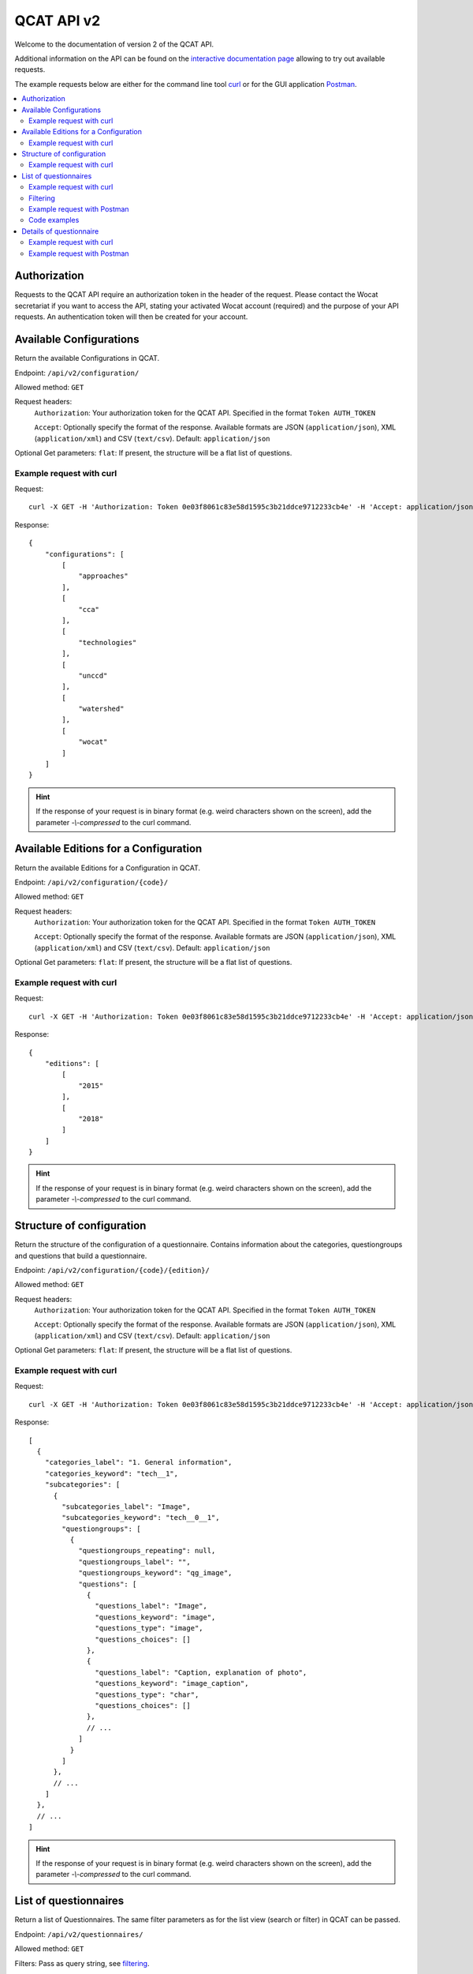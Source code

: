 QCAT API v2
===========

Welcome to the documentation of version 2 of the QCAT API.

Additional information on the API can be found on the
`interactive documentation page`_ allowing to try out available requests.

The example requests below are either for the command line tool `curl`_ or for
the GUI application `Postman`_.

.. contents::
    :local:


Authorization
-------------
Requests to the QCAT API require an authorization token in the header of the
request. Please contact the Wocat secretariat if you want to access the API, stating
your activated Wocat account (required) and the purpose of your API requests.
An authentication token will then be created for your account.

Available Configurations
-------------------------
Return the available Configurations in QCAT.

Endpoint: ``/api/v2/configuration/``

Allowed method: ``GET``

Request headers:
    ``Authorization``: Your authorization token for the QCAT API. Specified in
    the format ``Token AUTH_TOKEN``

    ``Accept``: Optionally specify the format of the response. Available formats
    are JSON (``application/json``), XML (``application/xml``) and
    CSV (``text/csv``). Default: ``application/json``

Optional Get parameters: ``flat``: If present, the structure will be a flat list
of questions.

Example request with curl
^^^^^^^^^^^^^^^^^^^^^^^^^

Request::

    curl -X GET -H 'Authorization: Token 0e03f8061c83e58d1595c3b21ddce9712233cb4e' -H 'Accept: application/json' https://qcat.wocat.net/en/api/v2/configuration/

Response::

    {
        "configurations": [
            [
                "approaches"
            ],
            [
                "cca"
            ],
            [
                "technologies"
            ],
            [
                "unccd"
            ],
            [
                "watershed"
            ],
            [
                "wocat"
            ]
        ]
    }



.. hint::
    If the response of your request is in binary format (e.g. weird characters shown on the screen), add the parameter `-\\-compressed` to the curl command.


Available Editions for a Configuration
--------------------------------------
Return the available Editions for a Configuration in QCAT.

Endpoint: ``/api/v2/configuration/{code}/``

Allowed method: ``GET``

Request headers:
    ``Authorization``: Your authorization token for the QCAT API. Specified in
    the format ``Token AUTH_TOKEN``

    ``Accept``: Optionally specify the format of the response. Available formats
    are JSON (``application/json``), XML (``application/xml``) and
    CSV (``text/csv``). Default: ``application/json``

Optional Get parameters: ``flat``: If present, the structure will be a flat list
of questions.

Example request with curl
^^^^^^^^^^^^^^^^^^^^^^^^^

Request::

    curl -X GET -H 'Authorization: Token 0e03f8061c83e58d1595c3b21ddce9712233cb4e' -H 'Accept: application/json' https://qcat.wocat.net/en/api/v2/configuration/technologies

Response::

    {
        "editions": [
            [
                "2015"
            ],
            [
                "2018"
            ]
        ]
    }



.. hint::
    If the response of your request is in binary format (e.g. weird characters shown on the screen), add the parameter `-\\-compressed` to the curl command.


Structure of configuration
--------------------------
Return the structure of the configuration of a questionnaire. Contains
information about the categories, questiongroups and questions that build a
questionnaire.

Endpoint: ``/api/v2/configuration/{code}/{edition}/``

Allowed method: ``GET``

Request headers:
    ``Authorization``: Your authorization token for the QCAT API. Specified in
    the format ``Token AUTH_TOKEN``

    ``Accept``: Optionally specify the format of the response. Available formats
    are JSON (``application/json``), XML (``application/xml``) and
    CSV (``text/csv``). Default: ``application/json``

Optional Get parameters: ``flat``: If present, the structure will be a flat list
of questions.

Example request with curl
^^^^^^^^^^^^^^^^^^^^^^^^^

Request::

    curl -X GET -H 'Authorization: Token 0e03f8061c83e58d1595c3b21ddce9712233cb4e' -H 'Accept: application/json' https://qcat.wocat.net/en/api/v2/configuration/technologies/2018/

Response::

    [
      {
        "categories_label": "1. General information",
        "categories_keyword": "tech__1",
        "subcategories": [
          {
            "subcategories_label": "Image",
            "subcategories_keyword": "tech__0__1",
            "questiongroups": [
              {
                "questiongroups_repeating": null,
                "questiongroups_label": "",
                "questiongroups_keyword": "qg_image",
                "questions": [
                  {
                    "questions_label": "Image",
                    "questions_keyword": "image",
                    "questions_type": "image",
                    "questions_choices": []
                  },
                  {
                    "questions_label": "Caption, explanation of photo",
                    "questions_keyword": "image_caption",
                    "questions_type": "char",
                    "questions_choices": []
                  },
                  // ...
                ]
              }
            ]
          },
          // ...
        ]
      },
      // ...
    ]


.. hint::
    If the response of your request is in binary format (e.g. weird characters shown on the screen), add the parameter `-\\-compressed` to the curl command.


List of questionnaires
----------------------
Return a list of Questionnaires. The same filter parameters as for the list view
(search or filter) in QCAT can be passed.

Endpoint: ``/api/v2/questionnaires/``

Allowed method: ``GET``

Filters: Pass as query string, see filtering_.

Request headers:
    ``Authorization``: Your authorization token for the QCAT API. Specified in
    the format ``Token AUTH_TOKEN``

    ``Accept``: Optionally specify the format of the response. Available formats
    are JSON (``application/json``), XML (``application/xml``) and
    CSV (``text/csv``). Default: ``application/json``

Optional Get parameters: Basically, the same parameters as for the list view in QCAT
can be provided, namely ``page``, ``type`` and all the filter parameters used
for the list view.

Example request with curl
^^^^^^^^^^^^^^^^^^^^^^^^^

Request::

    curl -X GET -H 'Authorization: Token 0e03f8061c83e58d1595c3b21ddce9712233cb4e' -H 'Accept: application/json' https://qcat.wocat.net/en/api/v2/questionnaires/

Response::

    {
      "count": 1297,
      "next": "https://qcat.wocat.net/en/api/v2/questionnaires/?page=2",
      "previous": "",
      "results": [
        {
          "name": "Participatory action research on drip irrigation",
          "updated": "2017-06-28T14:43:10.622384Z",
          "code": "approaches_2350",
          "url": "/en/wocat/approaches/view/approaches_2350/",
          "details": "/en/api/v2/questionnaires/approaches_2350/"
        },
        {
          "name": "Farmer field schools on integrated plant nutrient systems",
          "updated": "2017-06-28T14:33:18.215042Z",
          "code": "approaches_2351",
          "url": "/en/wocat/approaches/view/approaches_2351/",
          "details": "/en/api/v2/questionnaires/approaches_2351/"
        },
        // ...
      ]
    }

.. hint::
    If the response of your request is in binary format (e.g. weird characters shown on the screen), add the parameter `-\\-compressed` to the curl command.


Filtering
^^^^^^^^^
.. _filtering:

Filters can be passed as `query string`_ to the GET request.
As an example, ``?type=technologies`` will list technologies only (full URL: https://qcat.wocat.net/en/api/v2/questionnaires/?type=technologies).

.. hint::
    The query string for filtering on the API is the same as the one used on the default QCAT search
    (https://qcat.wocat.net/en/wocat/list/). So the easiest way to combine filters is to use the default search, and copy its query string to your API call.

.. hint::
    An additional filter (not available for the default QCAT search is the possibility to filter by ``edition``, which limits the result to questionnaires available in a certain edition of a type (e.g. ``type=technologies&edition=2015``).

Example URLs using the filters:

* Get all Technologies::

    https://qcat.wocat.net/en/api/v2/questionnaires/?type=technologies

* Get all Approaches in Nepal::

    https://qcat.wocat.net/en/api/v2/questionnaires/?type=approaches&filter__qg_location__country=country_NPL

* Get all Technologies in altitudes from 3'000 to 4'000 m a.s.l. and with annual rainfall < 250 mm.::

    https://qcat.wocat.net/en/api/v2/questionnaires/?type=technologies&filter__tech_qg_56__tech_altitudinalzone=tech_altitudinalzone_3000_4000&filter__tech_qg_54__tech_rainfall=tech_rainfall_less_250

* Get only Technologies which are available in edition 2015::

    https://qcat.wocat.net/en/api/v2/questionnaires/?type=technologies&edition=2015


Example request with Postman
^^^^^^^^^^^^^^^^^^^^^^^^^^^^

.. image:: ../images/qcat_api_v2_questionnaire_list.png


Code examples
^^^^^^^^^^^^^

* `Example code to collect all Questionnaires`_ (in Python, using the
  `Requests library`_)
* `Script library for download`_

Details of questionnaire
------------------------
Return a single Questionnaire by its code. The returned data contains the full
configuration (including labels of sections, questiongroups etc.).

Endpoint: ``/api/v2/questionnaires/{identifier}/``

Allowed method: ``GET``

Request headers:
    ``Authorization``: Your authorization token for the QCAT API. Specified in
    the format ``Token AUTH_TOKEN``

    ``Accept``: Optionally specify the format of the response. Available formats
    are JSON (``application/json``), XML (``application/xml``) and
    CSV (``text/csv``). Default: ``application/json``

Example request with curl
^^^^^^^^^^^^^^^^^^^^^^^^^

Request::

    curl -X GET -H 'Authorization: Token 0e03f8061c83e58d1595c3b21ddce9712233cb4e' -H 'Accept: application/json' https://qcat.wocat.net/en/api/v2/questionnaires/approaches_2350/

Response::

    {
      "section_general_information": {
        "label": "General Information",
        "children": {
          "app__1": {
            "label": "General information",
            "children": {
              "app__0__1": {
                "label": "Image",
                "children": {
                  "qg_image": {
                    "label": "",
                    "children": {
                      "image": {
                        "label": "Image",
                        "value": [
                          {
                            "in_list": true,
                            "additional_translations": {},
                            "content_type": "image/jpeg",
                            "preview_image": "/upload/7f/0/7f06837f-0d6e-428a-999f-98d3a2f7a115.jpg",
                            "key": "Image",
                            "value": "/upload/ef/e/efe3d278-6620-49ed-b491-0ce29db214bd.jpg",
                            "template": "raw"
                          }
                        ]
                      },
                      "image_caption": {
                        "label": "Caption, explanation of photo",
                        "value": [
                          {
                            "additional_translations": {},
                            "key": "Caption, explanation of photo",
                            "value": "On-farm demonstration and exchange visits: women demonstrating the system to visitors",
                            "template": "raw"
                          }
                        ]
                      }
                    }
                  }
                }
              },
              // ...
            }
          }
        }
      },
      // ...
    }

.. hint::
    If the response of your request is in binary format (e.g. weird characters shown on the screen), add the parameter `-\\-compressed` to the curl command.


Example request with Postman
^^^^^^^^^^^^^^^^^^^^^^^^^^^^

.. image:: ../images/qcat_api_v2_questionnaire_details.png


.. _interactive documentation page: https://qcat.wocat.net/api/docs
.. _curl: https://curl.haxx.se/
.. _Postman: https://www.getpostman.com/
.. _Example code to collect all Questionnaires: https://gist.github.com/lvonlanthen/a11eb62838af3a294fc54e74d380a1ff
.. _Requests library: http://docs.python-requests.org/en/master/
.. _query string: https://en.wikipedia.org/wiki/Query_string
.. _Script library for download: https://github.com/CDE-UNIBE/qcat-api-scripts
